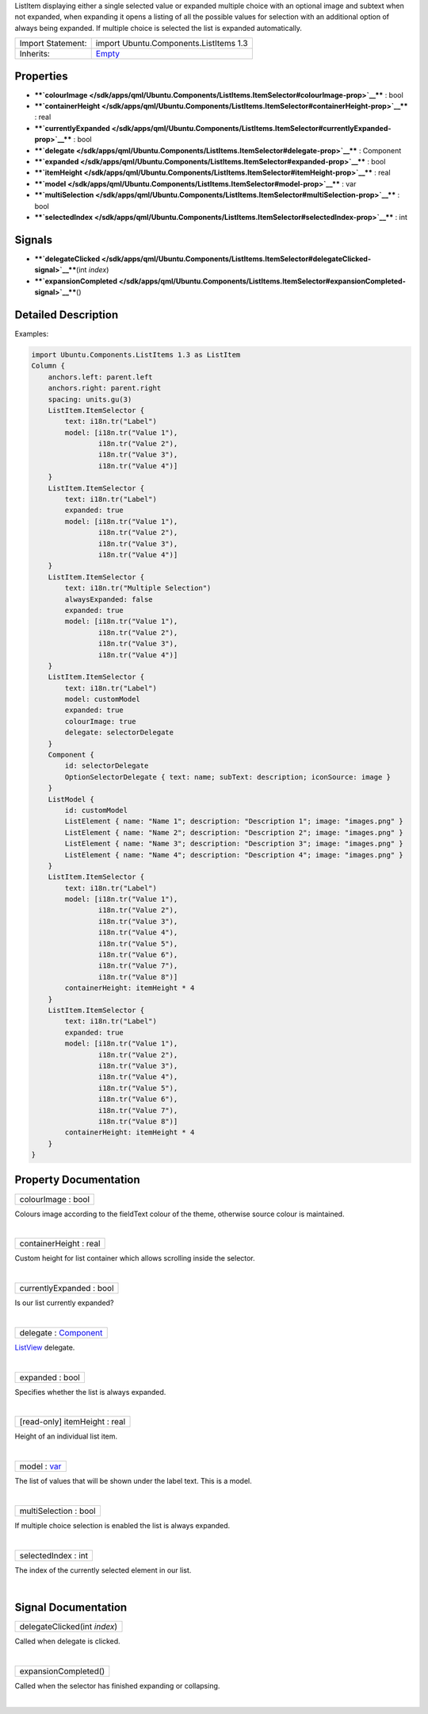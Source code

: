 ListItem displaying either a single selected value or expanded multiple
choice with an optional image and subtext when not expanded, when
expanding it opens a listing of all the possible values for selection
with an additional option of always being expanded. If multiple choice
is selected the list is expanded automatically.

+--------------------------------------+--------------------------------------+
| Import Statement:                    | import Ubuntu.Components.ListItems   |
|                                      | 1.3                                  |
+--------------------------------------+--------------------------------------+
| Inherits:                            | `Empty </sdk/apps/qml/Ubuntu.Compone |
|                                      | nts/ListItems.Empty/>`__             |
+--------------------------------------+--------------------------------------+

Properties
----------

-  ****`colourImage </sdk/apps/qml/Ubuntu.Components/ListItems.ItemSelector#colourImage-prop>`__****
   : bool
-  ****`containerHeight </sdk/apps/qml/Ubuntu.Components/ListItems.ItemSelector#containerHeight-prop>`__****
   : real
-  ****`currentlyExpanded </sdk/apps/qml/Ubuntu.Components/ListItems.ItemSelector#currentlyExpanded-prop>`__****
   : bool
-  ****`delegate </sdk/apps/qml/Ubuntu.Components/ListItems.ItemSelector#delegate-prop>`__****
   : Component
-  ****`expanded </sdk/apps/qml/Ubuntu.Components/ListItems.ItemSelector#expanded-prop>`__****
   : bool
-  ****`itemHeight </sdk/apps/qml/Ubuntu.Components/ListItems.ItemSelector#itemHeight-prop>`__****
   : real
-  ****`model </sdk/apps/qml/Ubuntu.Components/ListItems.ItemSelector#model-prop>`__****
   : var
-  ****`multiSelection </sdk/apps/qml/Ubuntu.Components/ListItems.ItemSelector#multiSelection-prop>`__****
   : bool
-  ****`selectedIndex </sdk/apps/qml/Ubuntu.Components/ListItems.ItemSelector#selectedIndex-prop>`__****
   : int

Signals
-------

-  ****`delegateClicked </sdk/apps/qml/Ubuntu.Components/ListItems.ItemSelector#delegateClicked-signal>`__****\ (int
   *index*)
-  ****`expansionCompleted </sdk/apps/qml/Ubuntu.Components/ListItems.ItemSelector#expansionCompleted-signal>`__****\ ()

Detailed Description
--------------------

Examples:

.. code:: qml

    import Ubuntu.Components.ListItems 1.3 as ListItem
    Column {
        anchors.left: parent.left
        anchors.right: parent.right
        spacing: units.gu(3)
        ListItem.ItemSelector {
            text: i18n.tr("Label")
            model: [i18n.tr("Value 1"),
                    i18n.tr("Value 2"),
                    i18n.tr("Value 3"),
                    i18n.tr("Value 4")]
        }
        ListItem.ItemSelector {
            text: i18n.tr("Label")
            expanded: true
            model: [i18n.tr("Value 1"),
                    i18n.tr("Value 2"),
                    i18n.tr("Value 3"),
                    i18n.tr("Value 4")]
        }
        ListItem.ItemSelector {
            text: i18n.tr("Multiple Selection")
            alwaysExpanded: false
            expanded: true
            model: [i18n.tr("Value 1"),
                    i18n.tr("Value 2"),
                    i18n.tr("Value 3"),
                    i18n.tr("Value 4")]
        }
        ListItem.ItemSelector {
            text: i18n.tr("Label")
            model: customModel
            expanded: true
            colourImage: true
            delegate: selectorDelegate
        }
        Component {
            id: selectorDelegate
            OptionSelectorDelegate { text: name; subText: description; iconSource: image }
        }
        ListModel {
            id: customModel
            ListElement { name: "Name 1"; description: "Description 1"; image: "images.png" }
            ListElement { name: "Name 2"; description: "Description 2"; image: "images.png" }
            ListElement { name: "Name 3"; description: "Description 3"; image: "images.png" }
            ListElement { name: "Name 4"; description: "Description 4"; image: "images.png" }
        }
        ListItem.ItemSelector {
            text: i18n.tr("Label")
            model: [i18n.tr("Value 1"),
                    i18n.tr("Value 2"),
                    i18n.tr("Value 3"),
                    i18n.tr("Value 4"),
                    i18n.tr("Value 5"),
                    i18n.tr("Value 6"),
                    i18n.tr("Value 7"),
                    i18n.tr("Value 8")]
            containerHeight: itemHeight * 4
        }
        ListItem.ItemSelector {
            text: i18n.tr("Label")
            expanded: true
            model: [i18n.tr("Value 1"),
                    i18n.tr("Value 2"),
                    i18n.tr("Value 3"),
                    i18n.tr("Value 4"),
                    i18n.tr("Value 5"),
                    i18n.tr("Value 6"),
                    i18n.tr("Value 7"),
                    i18n.tr("Value 8")]
            containerHeight: itemHeight * 4
        }
    }

Property Documentation
----------------------

+--------------------------------------------------------------------------+
|        \ colourImage : bool                                              |
+--------------------------------------------------------------------------+

Colours image according to the fieldText colour of the theme, otherwise
source colour is maintained.

| 

+--------------------------------------------------------------------------+
|        \ containerHeight : real                                          |
+--------------------------------------------------------------------------+

Custom height for list container which allows scrolling inside the
selector.

| 

+--------------------------------------------------------------------------+
|        \ currentlyExpanded : bool                                        |
+--------------------------------------------------------------------------+

Is our list currently expanded?

| 

+--------------------------------------------------------------------------+
|        \ delegate : `Component </sdk/apps/qml/QtQml/Component/>`__       |
+--------------------------------------------------------------------------+

`ListView </sdk/apps/qml/QtQuick/ListView/>`__ delegate.

| 

+--------------------------------------------------------------------------+
|        \ expanded : bool                                                 |
+--------------------------------------------------------------------------+

Specifies whether the list is always expanded.

| 

+--------------------------------------------------------------------------+
|        \ [read-only] itemHeight : real                                   |
+--------------------------------------------------------------------------+

Height of an individual list item.

| 

+--------------------------------------------------------------------------+
|        \ model : `var <http://doc.qt.io/qt-5/qml-var.html>`__            |
+--------------------------------------------------------------------------+

The list of values that will be shown under the label text. This is a
model.

| 

+--------------------------------------------------------------------------+
|        \ multiSelection : bool                                           |
+--------------------------------------------------------------------------+

If multiple choice selection is enabled the list is always expanded.

| 

+--------------------------------------------------------------------------+
|        \ selectedIndex : int                                             |
+--------------------------------------------------------------------------+

The index of the currently selected element in our list.

| 

Signal Documentation
--------------------

+--------------------------------------------------------------------------+
|        \ delegateClicked(int *index*)                                    |
+--------------------------------------------------------------------------+

Called when delegate is clicked.

| 

+--------------------------------------------------------------------------+
|        \ expansionCompleted()                                            |
+--------------------------------------------------------------------------+

Called when the selector has finished expanding or collapsing.

| 

